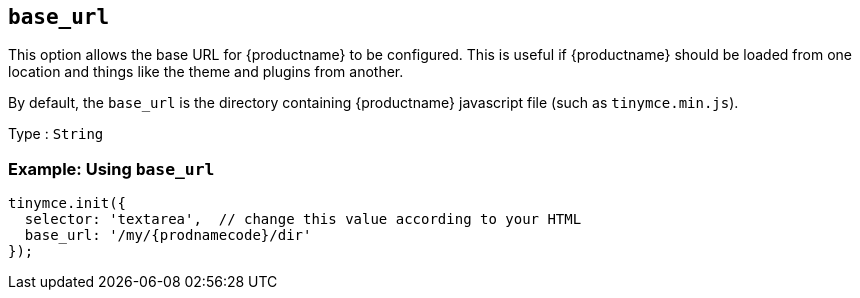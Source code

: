 [[base_url]]
== `+base_url+`

This option allows the base URL for {productname} to be configured. This is useful if {productname} should be loaded from one location and things like the theme and plugins from another.

By default, the `+base_url+` is the directory containing {productname} javascript file (such as `+tinymce.min.js+`).

Type : `+String+`

=== Example: Using `+base_url+`

[source,js,subs="attributes+"]
----
tinymce.init({
  selector: 'textarea',  // change this value according to your HTML
  base_url: '/my/{prodnamecode}/dir'
});
----
